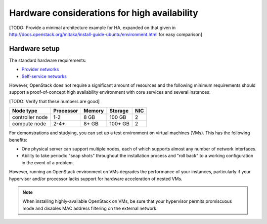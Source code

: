 =============================================
Hardware considerations for high availability
=============================================

[TODO: Provide a minimal architecture example for HA,
expanded on that given in
http://docs.openstack.org/mitaka/install-guide-ubuntu/environment.html
for easy comparison]

Hardware setup
~~~~~~~~~~~~~~

The standard hardware requirements:

- `Provider networks <http://docs.openstack.org/mitaka/install-guide-ubuntu/overview.html#networking-option-1-provider-networks>`_
- `Self-service networks <http://docs.openstack.org/mitaka/install-guide-ubuntu/overview.html#networking-option-2-self-service-networks>`_

However, OpenStack does not require a significant amount of resources
and the following minimum requirements should support
a proof-of-concept high availability environment
with core services and several instances:

[TODO: Verify that these numbers are good]

+-------------------+------------+----------+-----------+------+
| Node type         | Processor  | Memory   | Storage   | NIC  |
+===================+============+==========+===========+======+
| controller node   | 1-2        | 8 GB     | 100 GB    | 2    |
+-------------------+------------+----------+-----------+------+
| compute node      | 2-4+       | 8+ GB    | 100+ GB   | 2    |
+-------------------+------------+----------+-----------+------+


For demonstrations and studying,
you can set up a test environment on virtual machines (VMs).
This has the following benefits:

- One physical server can support multiple nodes,
  each of which supports almost any number of network interfaces.

- Ability to take periodic "snap shots" throughout the installation process
  and "roll back" to a working configuration in the event of a problem.

However, running an OpenStack environment on VMs
degrades the performance of your instances,
particularly if your hypervisor and/or processor lacks support
for hardware acceleration of nested VMs.

.. note::

   When installing highly-available OpenStack on VMs,
   be sure that your hypervisor permits promiscuous mode
   and disables MAC address filtering on the external network.
